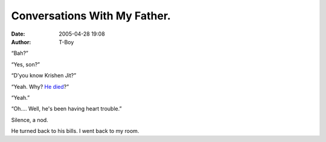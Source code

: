 Conversations With My Father.
#############################
:date: 2005-04-28 19:08
:author: T-Boy

“Bah?”

.. raw:: html

   </p>

“Yes, son?”

.. raw:: html

   </p>

“D'you know Krishen Jit?”

.. raw:: html

   </p>

“Yeah. Why? `He died`_?”

.. raw:: html

   </p>

“Yeah.”

.. raw:: html

   </p>

“Oh.… Well, he's been having heart trouble.”

.. raw:: html

   </p>

Silence, a nod.

.. raw:: html

   </p>

He turned back to his bills. I went back to my room.

.. raw:: html

   </p>

.. _He died: http://www.jeffooi.com/archives/2005/04/condolences_2.php
